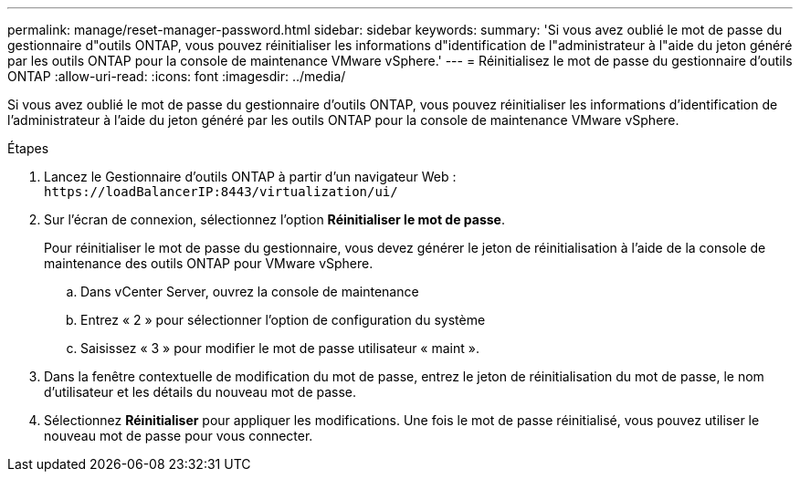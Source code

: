 ---
permalink: manage/reset-manager-password.html 
sidebar: sidebar 
keywords:  
summary: 'Si vous avez oublié le mot de passe du gestionnaire d"outils ONTAP, vous pouvez réinitialiser les informations d"identification de l"administrateur à l"aide du jeton généré par les outils ONTAP pour la console de maintenance VMware vSphere.' 
---
= Réinitialisez le mot de passe du gestionnaire d'outils ONTAP
:allow-uri-read: 
:icons: font
:imagesdir: ../media/


[role="lead"]
Si vous avez oublié le mot de passe du gestionnaire d'outils ONTAP, vous pouvez réinitialiser les informations d'identification de l'administrateur à l'aide du jeton généré par les outils ONTAP pour la console de maintenance VMware vSphere.

.Étapes
. Lancez le Gestionnaire d'outils ONTAP à partir d'un navigateur Web : `\https://loadBalancerIP:8443/virtualization/ui/`
. Sur l'écran de connexion, sélectionnez l'option *Réinitialiser le mot de passe*.
+
Pour réinitialiser le mot de passe du gestionnaire, vous devez générer le jeton de réinitialisation à l'aide de la console de maintenance des outils ONTAP pour VMware vSphere.

+
.. Dans vCenter Server, ouvrez la console de maintenance
.. Entrez « 2 » pour sélectionner l'option de configuration du système
.. Saisissez « 3 » pour modifier le mot de passe utilisateur « maint ».


. Dans la fenêtre contextuelle de modification du mot de passe, entrez le jeton de réinitialisation du mot de passe, le nom d'utilisateur et les détails du nouveau mot de passe.
. Sélectionnez *Réinitialiser* pour appliquer les modifications. Une fois le mot de passe réinitialisé, vous pouvez utiliser le nouveau mot de passe pour vous connecter.

